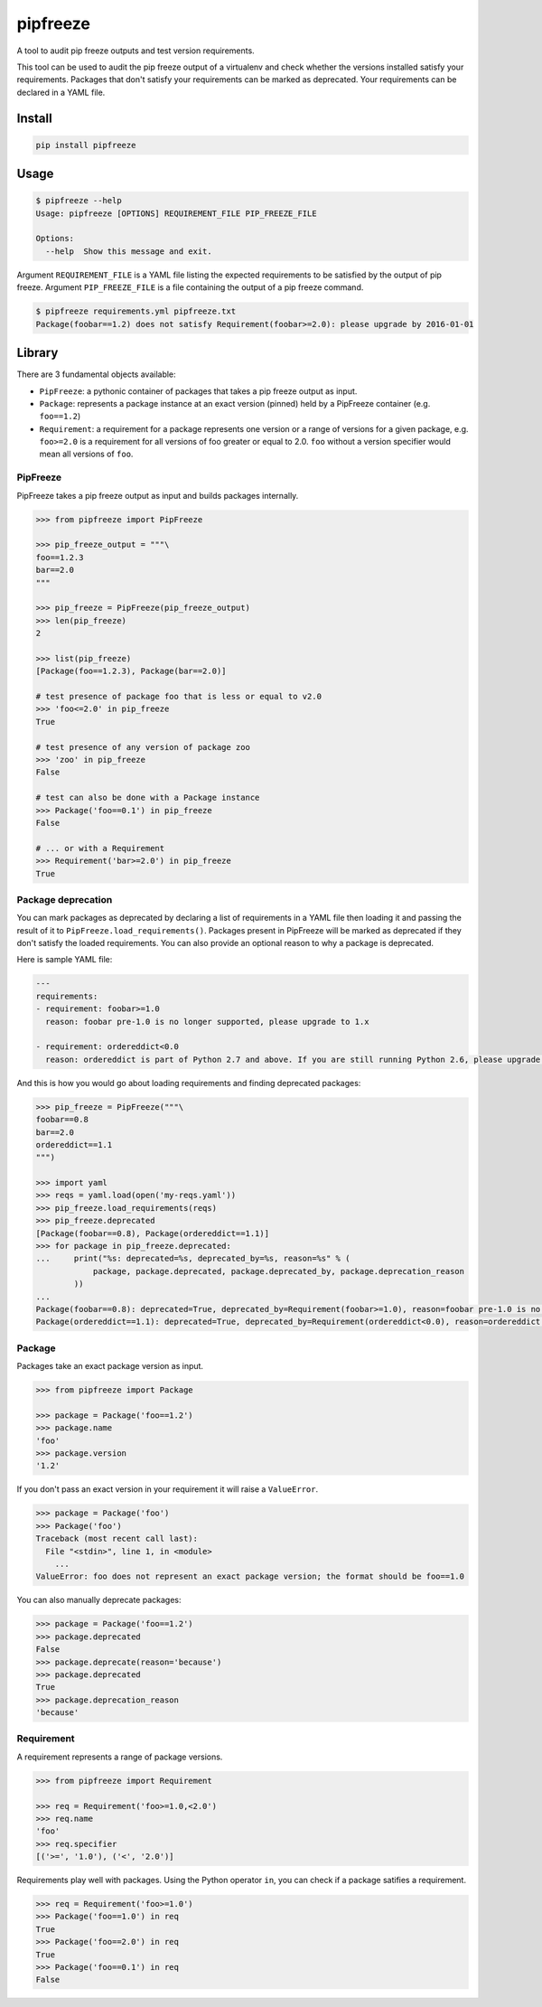 pipfreeze
=========

A tool to audit pip freeze outputs and test version requirements.

This tool can be used to audit the pip freeze output of a virtualenv and check
whether the versions installed satisfy your requirements. Packages that don't
satisfy your requirements can be marked as deprecated. Your requirements can be
declared in a YAML file.

Install
-------

.. code-block::

    pip install pipfreeze

Usage
-----

.. code-block::

    $ pipfreeze --help
    Usage: pipfreeze [OPTIONS] REQUIREMENT_FILE PIP_FREEZE_FILE

    Options:
      --help  Show this message and exit.

Argument ``REQUIREMENT_FILE`` is a YAML file listing the expected
requirements to be satisfied by the output of pip freeze. Argument
``PIP_FREEZE_FILE`` is a file containing the output of a pip freeze command.

.. code-block::

    $ pipfreeze requirements.yml pipfreeze.txt
    Package(foobar==1.2) does not satisfy Requirement(foobar>=2.0): please upgrade by 2016-01-01

Library
-------

There are 3 fundamental objects available:

- ``PipFreeze``: a pythonic container of packages that takes a pip freeze
  output as input.
- ``Package``: represents a package instance at an exact version (pinned)
  held by a PipFreeze container (e.g. ``foo==1.2``)
- ``Requirement``: a requirement for a package represents one version
  or a range of versions for a given package, e.g. ``foo>=2.0`` is a
  requirement for all versions of foo greater or equal to 2.0. ``foo`` without
  a version specifier would mean all versions of ``foo``.

PipFreeze
~~~~~~~~~

PipFreeze takes a pip freeze output as input and builds packages internally.

.. code-block:: python

    >>> from pipfreeze import PipFreeze

    >>> pip_freeze_output = """\
    foo==1.2.3
    bar==2.0
    """

    >>> pip_freeze = PipFreeze(pip_freeze_output)
    >>> len(pip_freeze)
    2

    >>> list(pip_freeze)
    [Package(foo==1.2.3), Package(bar==2.0)]

    # test presence of package foo that is less or equal to v2.0
    >>> 'foo<=2.0' in pip_freeze
    True

    # test presence of any version of package zoo
    >>> 'zoo' in pip_freeze
    False

    # test can also be done with a Package instance
    >>> Package('foo==0.1') in pip_freeze
    False

    # ... or with a Requirement
    >>> Requirement('bar>=2.0') in pip_freeze
    True

Package deprecation
~~~~~~~~~~~~~~~~~~~

You can mark packages as deprecated by declaring a list of requirements in a
YAML file then loading it and passing the result of it to
``PipFreeze.load_requirements()``. Packages present in PipFreeze will be marked
as deprecated if they don't satisfy the loaded requirements. You can also
provide an optional reason to why a package is deprecated.

Here is sample YAML file:

.. code-block:: yaml

   ---
   requirements:
   - requirement: foobar>=1.0
     reason: foobar pre-1.0 is no longer supported, please upgrade to 1.x

   - requirement: ordereddict<0.0
     reason: ordereddict is part of Python 2.7 and above. If you are still running Python 2.6, please upgrade!

And this is how you would go about loading requirements and finding deprecated
packages:

.. code-block:: python

    >>> pip_freeze = PipFreeze("""\
    foobar==0.8
    bar==2.0
    ordereddict==1.1
    """)

    >>> import yaml
    >>> reqs = yaml.load(open('my-reqs.yaml'))
    >>> pip_freeze.load_requirements(reqs)
    >>> pip_freeze.deprecated
    [Package(foobar==0.8), Package(ordereddict==1.1)]
    >>> for package in pip_freeze.deprecated:
    ...     print("%s: deprecated=%s, deprecated_by=%s, reason=%s" % (
                package, package.deprecated, package.deprecated_by, package.deprecation_reason
            ))
    ...
    Package(foobar==0.8): deprecated=True, deprecated_by=Requirement(foobar>=1.0), reason=foobar pre-1.0 is no longer supported, please upgrade to 1.x
    Package(ordereddict==1.1): deprecated=True, deprecated_by=Requirement(ordereddict<0.0), reason=ordereddict is part of Python 2.7 and above. If you are still running Python 2.6, please upgrade!

Package
~~~~~~~

Packages take an exact package version as input.

.. code-block:: python

    >>> from pipfreeze import Package

    >>> package = Package('foo==1.2')
    >>> package.name
    'foo'
    >>> package.version
    '1.2'

If you don't pass an exact version in your requirement it will raise a ``ValueError``.

.. code-block:: python

    >>> package = Package('foo')
    >>> Package('foo')
    Traceback (most recent call last):
      File "<stdin>", line 1, in <module>
        ...
    ValueError: foo does not represent an exact package version; the format should be foo==1.0

You can also manually deprecate packages:

.. code-block:: python

    >>> package = Package('foo==1.2')
    >>> package.deprecated
    False
    >>> package.deprecate(reason='because')
    >>> package.deprecated
    True
    >>> package.deprecation_reason
    'because'

Requirement
~~~~~~~~~~~

A requirement represents a range of package versions.

.. code-block:: python

    >>> from pipfreeze import Requirement

    >>> req = Requirement('foo>=1.0,<2.0')
    >>> req.name
    'foo'
    >>> req.specifier
    [('>=', '1.0'), ('<', '2.0')]

Requirements play well with packages. Using the Python operator ``in``, you
can check if a package satifies a requirement.

.. code-block:: python

    >>> req = Requirement('foo>=1.0')
    >>> Package('foo==1.0') in req
    True
    >>> Package('foo==2.0') in req
    True
    >>> Package('foo==0.1') in req
    False
